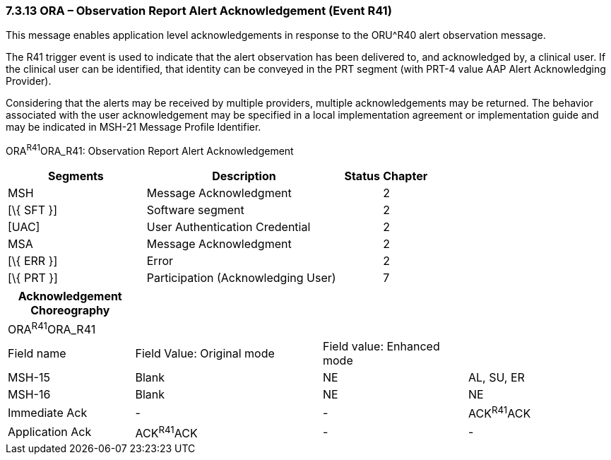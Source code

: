 === 7.3.13 ORA – Observation Report Alert Acknowledgement (Event R41) 

This message enables application level acknowledgements in response to the ORU^R40 alert observation message.

The R41 trigger event is used to indicate that the alert observation has been delivered to, and acknowledged by, a clinical user. If the clinical user can be identified, that identity can be conveyed in the PRT segment (with PRT-4 value AAP Alert Acknowledging Provider).

Considering that the alerts may be received by multiple providers, multiple acknowledgements may be returned. The behavior associated with the user acknowledgement may be specified in a local implementation agreement or implementation guide and may be indicated in MSH-21 Message Profile Identifier.

ORA^R41^ORA_R41: Observation Report Alert Acknowledgement

[width="100%",cols="33%,47%,9%,11%",options="header",]
|===
|Segments |Description |Status |Chapter
|MSH |Message Acknowledgment | |2
|[\{ SFT }] |Software segment | |2
|[UAC] |User Authentication Credential | |2
|MSA |Message Acknowledgment | |2
|[\{ ERR }] |Error | |2
|[\{ PRT }] |Participation (Acknowledging User) | |7
|===

[width="100%",cols="21%,31%,24%,24%",options="header",]
|===
|Acknowledgement Choreography | | |
|ORA^R41^ORA_R41 | | |
|Field name |Field Value: Original mode |Field value: Enhanced mode |
|MSH-15 |Blank |NE |AL, SU, ER
|MSH-16 |Blank |NE |NE
|Immediate Ack |- |- |ACK^R41^ACK
|Application Ack |ACK^R41^ACK |- |-
|===

